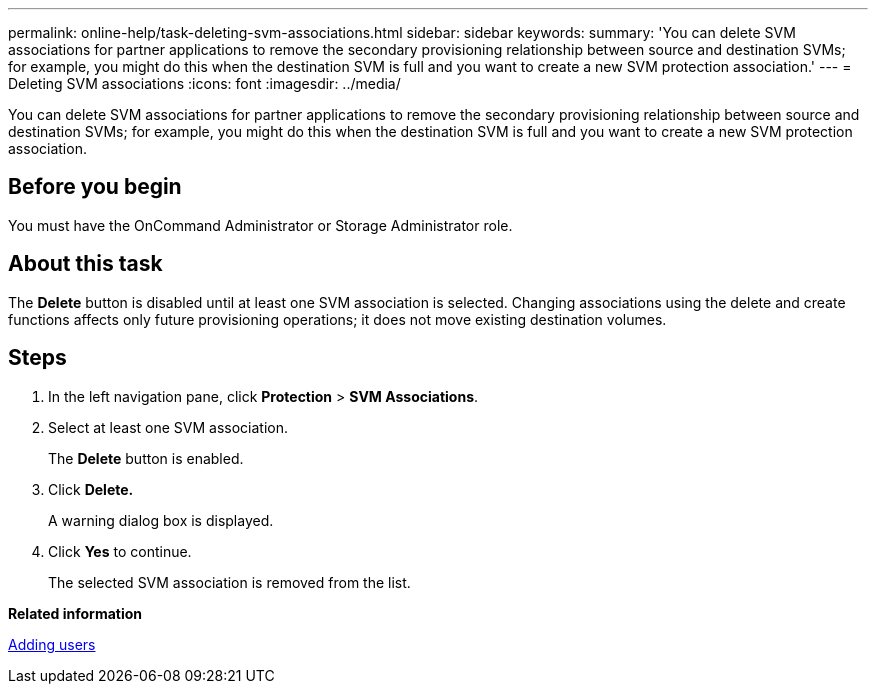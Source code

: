 ---
permalink: online-help/task-deleting-svm-associations.html
sidebar: sidebar
keywords: 
summary: 'You can delete SVM associations for partner applications to remove the secondary provisioning relationship between source and destination SVMs; for example, you might do this when the destination SVM is full and you want to create a new SVM protection association.'
---
= Deleting SVM associations
:icons: font
:imagesdir: ../media/

[.lead]
You can delete SVM associations for partner applications to remove the secondary provisioning relationship between source and destination SVMs; for example, you might do this when the destination SVM is full and you want to create a new SVM protection association.

== Before you begin

You must have the OnCommand Administrator or Storage Administrator role.

== About this task

The *Delete* button is disabled until at least one SVM association is selected. Changing associations using the delete and create functions affects only future provisioning operations; it does not move existing destination volumes.

== Steps

. In the left navigation pane, click *Protection* > *SVM Associations*.
. Select at least one SVM association.
+
The *Delete* button is enabled.

. Click *Delete.*
+
A warning dialog box is displayed.

. Click *Yes* to continue.
+
The selected SVM association is removed from the list.

*Related information*

xref:task-adding-users.adoc[Adding users]
